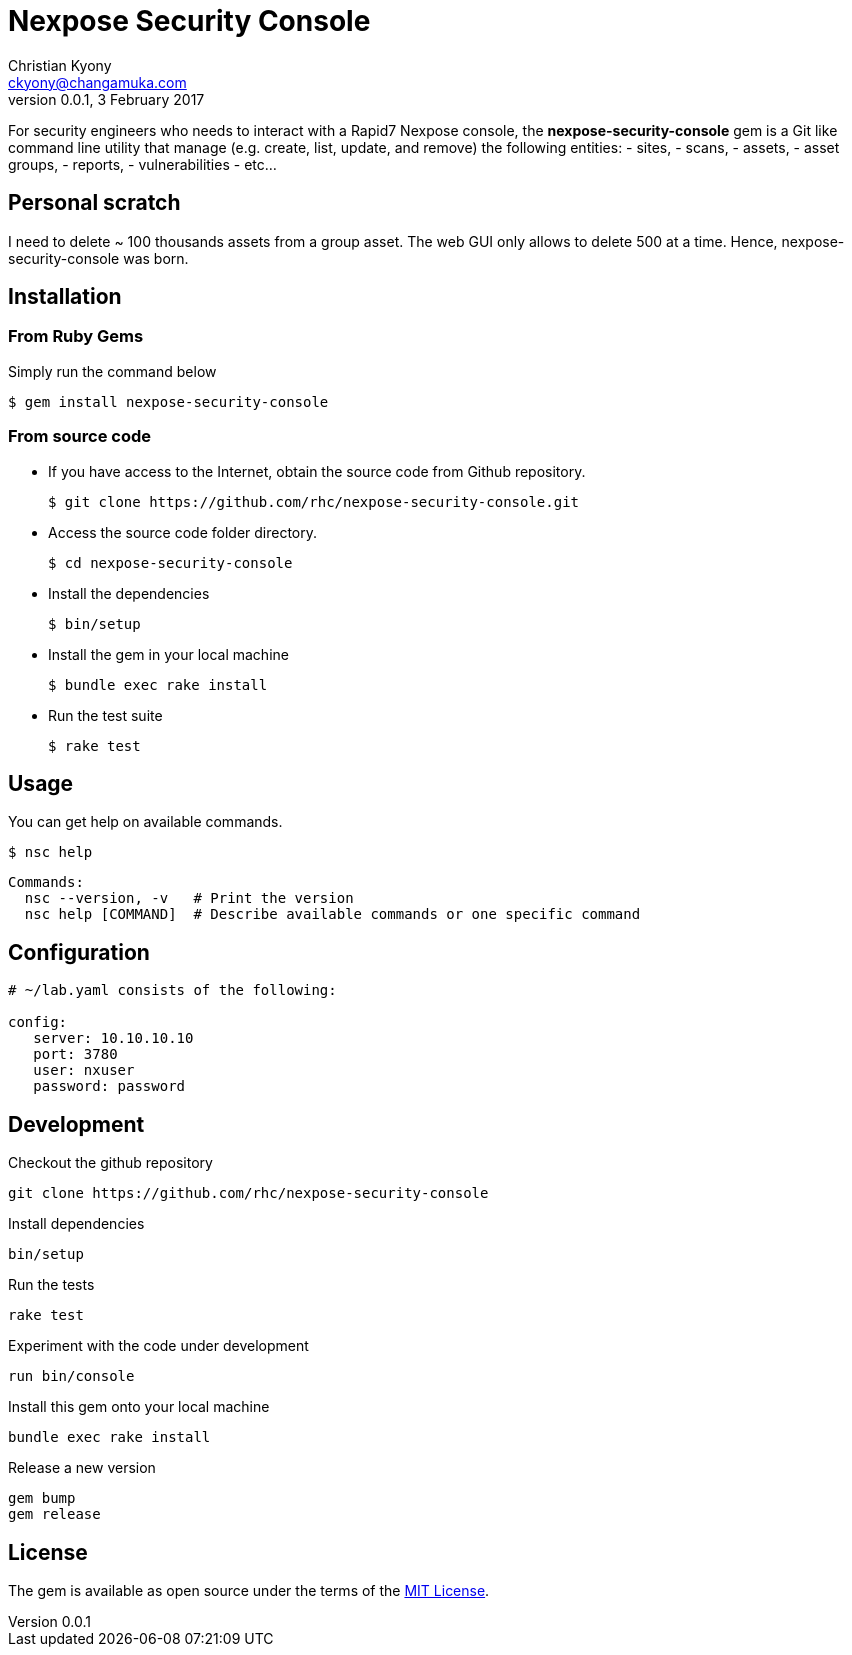 = Nexpose Security Console
Christian Kyony <ckyony@changamuka.com>
v0.0.1, 3 February 2017

For security engineers
who needs to interact with a Rapid7 Nexpose console,
the *nexpose-security-console* gem is a Git like command line utility
that manage (e.g. create, list, update, and remove) the following entities:
  - sites,
  - scans,
  - assets,
  - asset groups,
  - reports,
  - vulnerabilities
  - etc...

// Unlike the Nexposecli gem and other alternatives,
// *nexpose-security-consolei* is designed to follow a


== Personal scratch

I need to delete ~ 100 thousands assets from a group asset.
The web GUI only allows to delete 500 at a time.
Hence, nexpose-security-console was born.



== Installation

=== From Ruby Gems

Simply run the command below

----
$ gem install nexpose-security-console
----

=== From source code

- If you have access to the Internet, obtain the source code from Github repository.

  $ git clone https://github.com/rhc/nexpose-security-console.git

- Access the source code folder directory.

  $ cd nexpose-security-console

- Install the dependencies

  $ bin/setup

- Install the gem in your local machine

  $ bundle exec rake install

- Run the test suite

  $ rake test

== Usage

You can get help on available commands.

  $ nsc help

  Commands:
    nsc --version, -v   # Print the version
    nsc help [COMMAND]  # Describe available commands or one specific command



// List all active scans
//
//   nsc scan list
//
// Run an adhoc sql query and export via csv
//
//   nsc reports --sql "select * from dim_asset"
//
// or for more complex sql queries, put the sql into a file and run
//
//   nsc reports --sqlfile ./new_assets.sql
//
//
// List all reports defined
//
//   nsc reports
//
// Request the console's version details
//
//   nsc console commands "ver"
//
// Run an adhoc scan for a single ip or network cidr-noted range ( --id )
//
//   nsc scans create --range 192.168.42.103/32
//
// how to add a new custom role for configuration within the console ui, based on a copy of existinsc role
//
//   nsc roles -n security-manager --description "New Role Name" --newname new-short-name
//
// how to add a new user, with default password of "nxpassword" until moved to yaml config is supported
//
//   nsc users create  --name <username> --fullname "Full Name"
//
// how to export packaged scan data in a single zip file
//
//   nsc scan  --update --scanpath ./ --action export --id <scan id>
//

== Configuration

----
# ~/lab.yaml consists of the following:

config:
   server: 10.10.10.10
   port: 3780
   user: nxuser
   password: password
----


== Development

Checkout the github repository

  git clone https://github.com/rhc/nexpose-security-console

Install dependencies

  bin/setup

Run the tests

  rake test

Experiment with the code under development

  run bin/console

Install this gem onto your local machine

  bundle exec rake install

Release a new version

  gem bump
  gem release




== License

The gem is available as open source under the terms of the
http://opensource.org/licenses/MIT[MIT License].



